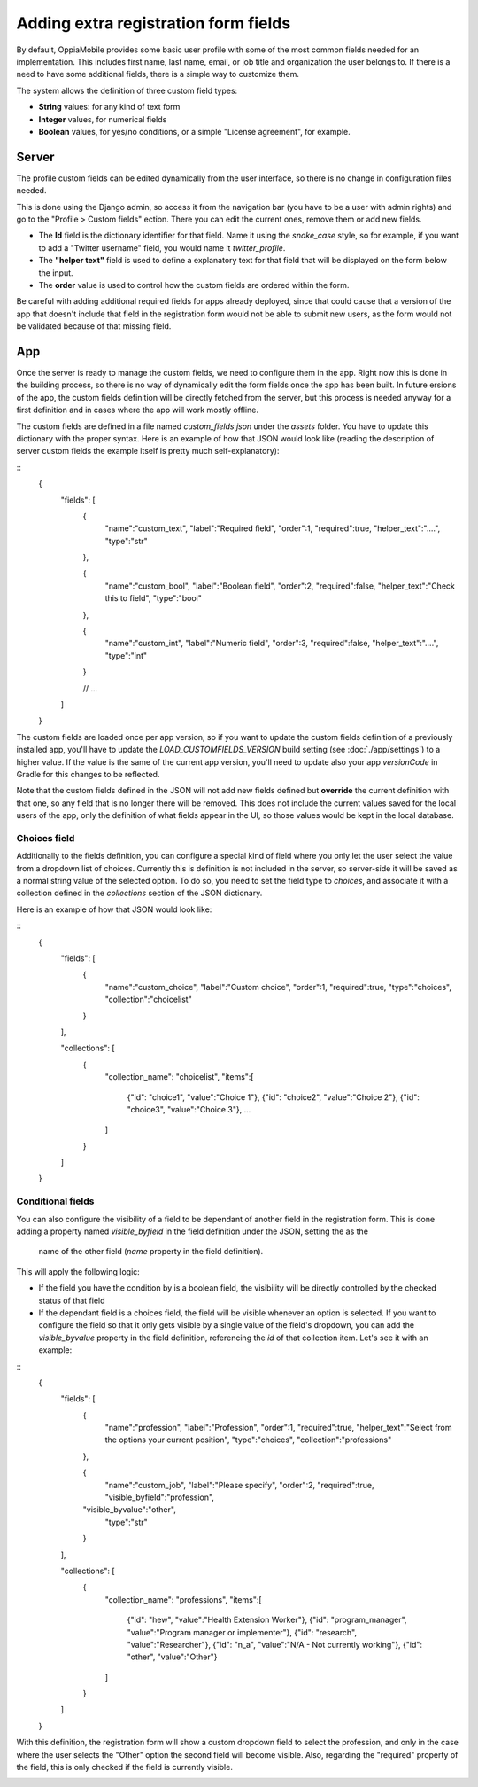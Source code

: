 Adding extra registration form fields
=========================================

By default, OppiaMobile provides some basic user profile with some of the most
common fields needed for an implementation. This includes first name, last name,
email, or job title and organization the user belongs to. If there is a need to
have some additional fields, there is a simple way to customize them.

The system allows the definition of three custom field types:

* **String** values: for any kind of text form
* **Integer** values, for numerical fields
* **Boolean** values, for yes/no conditions, or a simple "License agreement",
  for example.

Server
-------

The profile custom fields can be edited dynamically from the user interface, so
there is no change in configuration files needed. 

This is done using the Django admin, so access it from the navigation bar (you
have to be a user with admin rights) and go to the "Profile > Custom fields" 
ection. There you can edit the current ones, remove them or add new fields.

.. image:: images/customfield-django.png
    :align: center

* The **Id** field is the dictionary identifier for that field. Name it using
  the `snake_case` style, so for example, if you want to add a "Twitter
  username" field, you would name it `twitter_profile`. 
* The **"helper text"** field is used to define a explanatory text for that
  field that will be displayed on the form below the input.
* The **order** value is used to control how the custom fields are ordered
  within the form.

Be careful with adding additional required fields for apps already deployed,
since that could cause that a version of the app that doesn't include that
field in the registration form would not be able to submit new users, as the
form would not be validated because of that missing field.


App
----

Once the server is ready to manage the custom fields, we need to configure them
in the app. Right now this is done in the building process, so there is no way
of dynamically edit the form fields once the app has been built. In future 
ersions of the app, the custom fields definition will be directly fetched from
the server, but this process is needed anyway for a first definition and in
cases where the app will work mostly offline.

The custom fields are defined in a file named `custom_fields.json` under the
`assets` folder. You have to update this dictionary with the proper syntax.
Here is an example of how that JSON would look like (reading the description of
server custom fields the example itself is pretty much self-explanatory):

::
	{
		"fields": [
			{
				"name":"custom_text",
				"label":"Required field",
				"order":1,
				"required":true,
				"helper_text":"....",
				"type":"str"
			},
	
			{
				"name":"custom_bool",
				"label":"Boolean field",
				"order":2,
				"required":false,
				"helper_text":"Check this to field",
				"type":"bool"
			},
	
			{
				"name":"custom_int",
				"label":"Numeric field",
				"order":3,
				"required":false,
				"helper_text":"....",
				"type":"int"
			}
	
			// ... 
	
		]
	}


The custom fields are loaded once per app version, so if you want to update the
custom fields definition of a previously installed app, you'll have to update
the `LOAD_CUSTOMFIELDS_VERSION` build setting (see :doc:`./app/settings`) to a
higher value. If the value is the same of the current app version, you'll need
to update also your app `versionCode` in Gradle for this changes to be
reflected.

Note that the custom fields defined in the JSON will not add new fields defined
but **override** the current definition with that one, so any field that is no
longer there will be removed. This does not include the current values saved
for the local users of the app, only the definition of what fields appear in
the UI, so those values would be kept in the local database.


Choices field
^^^^^^^^^^^^^^^^^^

Additionally to the fields definition, you can configure a special kind of 
field where you only let the user select the value from a dropdown list of 
choices. Currently this is definition is not included in the server, so 
server-side it will be saved as a normal string value of the selected option. 
To do so, you need to set the field type to `choices`, and associate it with a 
collection defined in the `collections` section of the JSON dictionary.

Here is an example of how that JSON would look like: 

::
	{
		"fields": [
			{
				"name":"custom_choice",
				"label":"Custom choice",
				"order":1,
				"required":true,
				"type":"choices",
				"collection":"choicelist"
			}
		],

		"collections": [
		    {
		      "collection_name": "choicelist",
		      "items":[
		        {"id": "choice1", "value":"Choice 1"},
		        {"id": "choice2", "value":"Choice 2"},
		        {"id": "choice3", "value":"Choice 3"},
		        ...
		      ]
		    }
		]
	}





Conditional fields
^^^^^^^^^^^^^^^^^^

You can also configure the visibility of a field to be dependant of another 
field in the registration form. This is done adding a property named 
`visible_byfield` in the field definition under the JSON, setting the as the
 name of the other field (`name` property in the field definition).

This will apply the following logic:

* If the field you have the condition by is a boolean field, the visibility 
  will be directly controlled by the checked status of that field

* If the dependant field is a choices field, the field will be visible whenever
  an option is selected. If you want to configure the field so that it only gets
  visible by a single value of the field's dropdown, you can add the 
  `visible_byvalue` property in the field definition, referencing the `id` of 
  that collection item. Let's see it with an example: 

::
	{
		"fields": [
			{
				"name":"profession",
				"label":"Profession",
				"order":1,
				"required":true,
				"helper_text":"Select from the options your current position",
				"type":"choices",
				"collection":"professions"
			},
	
			{
				"name":"custom_job",
				"label":"Please specify",
				"order":2,
				"required":true,
				"visible_byfield":"profession",
      			"visible_byvalue":"other",
				"type":"str"
			}
		],

		"collections": [
		    {
		      "collection_name": "professions",
		      "items":[
		        {"id": "hew", "value":"Health Extension Worker"},
		        {"id": "program_manager", "value":"Program manager or implementer"},
		        {"id": "research", "value":"Researcher"},
		        {"id": "n_a", "value":"N/A - Not currently working"},
		        {"id": "other", "value":"Other"}
		      ]
		    }
		]
	}


With this definition, the registration form will show a custom dropdown field 
to select the profession, and only in the case where the user selects the 
"Other" option the second field will become visible. Also, regarding the 
"required" property of the field, this is only checked if the field is 
currently visible.

.. image:: images/customfield-choices.png
    :align: center